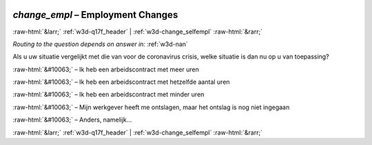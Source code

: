 .. _w3d-change_empl:

 
 .. role:: raw-html(raw) 
        :format: html 

`change_empl` – Employment Changes
==================================


:raw-html:`&larr;` :ref:`w3d-q17f_header` | :ref:`w3d-change_selfempl` :raw-html:`&rarr;` 

*Routing to the question depends on answer in:* :ref:`w3d-nan`

Als u uw situatie vergelijkt met die van voor de coronavirus crisis, welke situatie is dan nu op u van toepassing?

:raw-html:`&#10063;` – Ik heb een arbeidscontract met meer uren

:raw-html:`&#10063;` – Ik heb een arbeidscontract met hetzelfde aantal uren

:raw-html:`&#10063;` – Ik heb een arbeidscontract met minder uren

:raw-html:`&#10063;` – Mijn werkgever heeft me ontslagen, maar het ontslag is nog niet ingegaan

:raw-html:`&#10063;` – Anders, namelijk...


.. image:: ../_screenshots/w3-change_empl.png


:raw-html:`&larr;` :ref:`w3d-q17f_header` | :ref:`w3d-change_selfempl` :raw-html:`&rarr;` 

